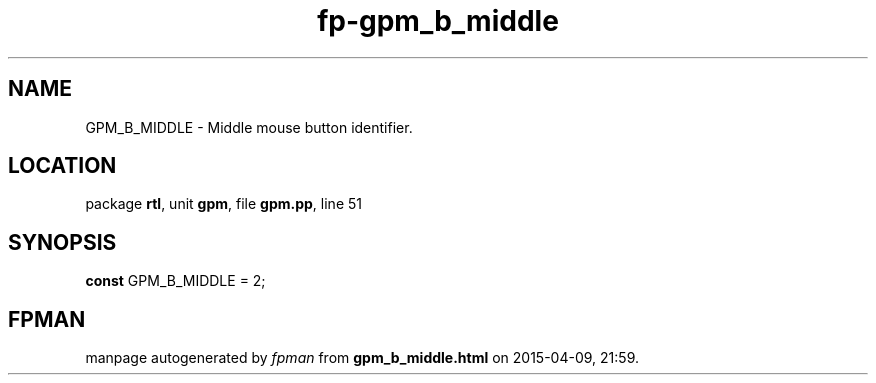 .\" file autogenerated by fpman
.TH "fp-gpm_b_middle" 3 "2014-03-14" "fpman" "Free Pascal Programmer's Manual"
.SH NAME
GPM_B_MIDDLE - Middle mouse button identifier.
.SH LOCATION
package \fBrtl\fR, unit \fBgpm\fR, file \fBgpm.pp\fR, line 51
.SH SYNOPSIS
\fBconst\fR GPM_B_MIDDLE = 2;

.SH FPMAN
manpage autogenerated by \fIfpman\fR from \fBgpm_b_middle.html\fR on 2015-04-09, 21:59.

